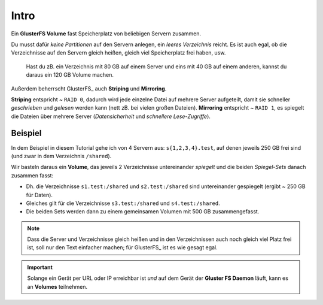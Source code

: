 Intro
=====

Ein **GlusterFS Volume** fast Speicherplatz von beliebigen Servern zusammen.

Du musst dafür *keine Partitionen* auf den Servern anlegen, ein *leeres
Verzeichnis* reicht. Es ist auch egal, ob die Verzeichnisse auf den Servern
gleich heißen, gleich viel Speicherplatz frei haben, usw.

  Hast du zB. ein Verzeichnis mit 80 GB auf einem Server und eins mit 40 GB
  auf einem anderen, kannst du daraus ein 120 GB Volume machen.

Außerdem beherrscht GlusterFS_ auch **Striping** und **Mirroring**.

**Striping** entspricht ~ ``RAID 0``, dadurch wird jede einzelne Datei auf
mehrere Server aufgeteilt, damit sie schneller *geschrieben* und *gelesen*
werden kann (nett zB. bei vielen großen Dateien). **Mirroring** entspricht ~
``RAID 1``, es spiegelt die Dateien über mehrere Server (*Datensicherheit* und
*schnellere Lese-Zugriffe*).

Beispiel
--------

In dem Beispiel in diesem Tutorial gehe ich von 4 Servern aus:
``s{1,2,3,4}.test``, auf denen jeweils 250 GB frei sind (und zwar in dem
Verzeichnis ``/shared``).

Wir basteln daraus ein **Volume**, das jeweils 2 Verzeichnisse untereinander
*spiegelt* und die beiden *Spiegel-Sets* danach zusammen fasst:

* Dh. die Verzeichnisse ``s1.test:/shared`` und ``s2.test:/shared`` sind
  untereinander gespiegelt (ergibt ~ 250 GB für Daten).

* Gleiches gilt für die Verzeichnisse ``s3.test:/shared`` und
  ``s4.test:/shared``.

* Die beiden Sets werden dann zu einem gemeinsamen Volumen mit 500 GB
  zusammengefasst.

.. note::

   Dass die Server und Verzeichnisse gleich heißen und in den
   Verzeichnissen auch noch gleich viel Platz frei ist, soll nur
   den Text einfacher machen; für GlusterFS_ ist es wie gesagt egal.

.. important::

   Solange ein Gerät per URL oder IP erreichbar ist *und* auf dem Gerät der
   **Gluster FS Daemon** läuft, kann es an **Volumes** teilnehmen.
